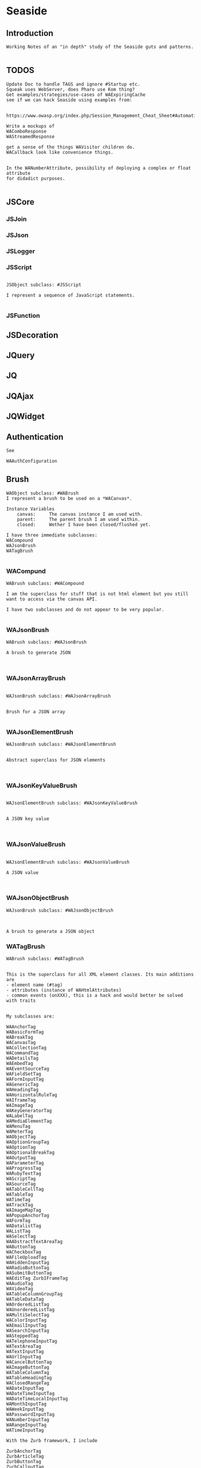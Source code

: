 *  Seaside#+STARTUP: content align#+FILETAGS: :programming:#+TAGS:pharo:squeak:nocomment:important:** Introduction #+BEGIN_EXAMPLEWorking Notes of an "in depth" study of the Seaside guts and patterns.#+END_EXAMPLE** TODOS#+BEGIN_EXAMPLEUpdate Doc to handle TAGS and ignore #Startup etc.Squeak uses WebServer, does Pharo use Kom thing?Get examples/strategies/use-cases of WAExpiringCachesee if we can hack Seaside using examples from: https://www.owasp.org/index.php/Session_Management_Cheat_Sheet#Automatic_Session_ExpirationWrite a mockups of WAComboResponseWAStreamedResponseget a sense of the things WAVisitor children do.WACallback look like convenience things.In the WANumberAttribute, possibility of deploying a complex or float attributefor didadict purposes.#+END_EXAMPLE** JSCore*** JSJoin*** JSJson*** JSLogger*** JSScript#+BEGIN_EXAMPLEJSObject subclass: #JSScriptI represent a sequence of JavaScript statements.#+END_EXAMPLE*** JSFunction** JSDecoration** JQuery** JQ** JQAjax** JQWidget** Authentication#+BEGIN_EXAMPLESee WAAuthConfiguration#+END_EXAMPLE** Brush#+BEGIN_EXAMPLEWAObject subclass: #WABrushI represent a brush to be used on a *WACanvas*.Instance Variables	canvas:		The canvas instance I am used with.	parent:		The parent brush I am used within.	closed:		Wether I have been closed/flushed yet.I have three immediate subclasses:WACompoundWAJsonBrushWATagBrush#+END_EXAMPLE*** WACompund#+BEGIN_EXAMPLEWABrush subclass: #WACompoundI am the superclass for stuff that is not html element but you still want to access via the canvas API.I have two subclasses and do not appear to be very popular.#+END_EXAMPLE*** WAJsonBrush#+BEGIN_EXAMPLEWABrush subclass: #WAJsonBrushA brush to generate JSON#+END_EXAMPLE*** WAJsonArrayBrush#+BEGIN_EXAMPLEWAJsonBrush subclass: #WAJsonArrayBrushBrush for a JSON array#+END_EXAMPLE*** WAJsonElementBrush#+BEGIN_EXAMPLEWAJsonBrush subclass: #WAJsonElementBrushAbstract superclass for JSON elements#+END_EXAMPLE*** WAJsonKeyValueBrush#+BEGIN_EXAMPLEWAJsonElementBrush subclass: #WAJsonKeyValueBrushA JSON key value#+END_EXAMPLE*** WAJsonValueBrush#+BEGIN_EXAMPLEWAJsonElementBrush subclass: #WAJsonValueBrushA JSON value#+END_EXAMPLE*** WAJsonObjectBrush#+BEGIN_EXAMPLEWAJsonBrush subclass: #WAJsonObjectBrushA brush to generate a JSON object#+END_EXAMPLE*** WATagBrush#+BEGIN_EXAMPLEWABrush subclass: #WATagBrushThis is the superclass for all XML element classes. Its main additions are- element name (#tag)- attributes (instance of WAHtmlAttributes)- common events (onXXX), this is a hack and would better be solved with traitsMy subclasses are:WAAnchorTag WABasicFormTag WABreakTag WACanvasTag WACollectionTag WACommandTag WADetailsTag WAEmbedTag WAEventSourceTag WAFieldSetTag WAFormInputTag WAGenericTag WAHeadingTag WAHorizontalRuleTag WAIframeTag WAImageTag WAKeyGeneratorTag WALabelTag WAMediaElementTag WAMenuTag WAMeterTag WAObjectTag WAOptionGroupTag WAOptionTag WAOptionalBreakTag WAOutputTag WAParameterTag WAProgressTag WARubyTextTag WAScriptTag WASourceTag WATableCellTag WATableTag WATimeTag WATrackTag WAImageMapTag WAPopupAnchorTag WAFormTag WADatalistTag WAListTag WASelectTag WAAbstractTextAreaTag WAButtonTag WACheckboxTag WAFileUploadTag WAHiddenInputTag WARadioButtonTag WASubmitButtonTag WAEditTag ZurbIFrameTag WAAudioTag WAVideoTag WATableColumnGroupTag WATableDataTag WAOrderedListTag WAUnorderedListTag WAMultiSelectTag WAColorInputTag WAEmailInputTag WASearchInputTag WASteppedTag WATelephoneInputTag WATextAreaTag WATextInputTag WAUrlInputTag WACancelButtonTag WAImageButtonTag WATableColumnTag WATableHeadingTag WAClosedRangeTag WADateInputTag WADateTimeInputTag WADateTimeLocalInputTag WAMonthInputTag WAWeekInputTag WAPasswordInputTag WANumberInputTag WARangeInputTag WATimeInputTagWith the Zurb framework, I includeZurbAnchorTag ZurbArticleTag ZurbButtonTag ZurbCalloutTag ZurbCellTag ZurbCloseButtonTag ZurbDivTag ZurbFieldSetTag ZurbFlexGridTag ZurbFloatGridTag ZurbFooterTag ZurbGenericButtonTag ZurbListItemTag ZurbMenuTag ZurbNavTag ZurbResetButtonTag ZurbSpanTag ZurbSubmitButtonTag ZurbTableTag ZurbTabsTag #+END_EXAMPLE** Builder#+BEGIN_EXAMPLEThis is a convenience class which provides a result of a rendering operation as a string. It is expected to be used like this:WAHtmlCanvas builder render: [ :html |	html anchor		url: 'htttp://www.seaside.st';		with: 'Seaside Homepage' ]See WABuilderCanvasTest for more examples.#+END_EXAMPLE** Cache*** WACache#+BEGIN_EXAMPLEWAObject subclass: #WACacheWACacheis the abstract base class for session and continuation stores in Seaside. The default implementation is WAHashCache.>>keySize returns 16All other instance methods implement self subclassResponsibility#+END_EXAMPLE*** WABidirectionalCache#+BEGIN_EXAMPLEWACache subclass: #WABidirectionalCacheI support key -> value and value -> key mappings and never forget anything.I also implement serveral methods of Dictionary.#+END_EXAMPLE*** WAPredictableCache#+BEGIN_EXAMPLEWABidirectionalCache subclass: #WAPredictableCacheA WAPredictableCache is a WACache that uses incrementing numbers as cache keys. This way the keys are predictable. This is useful for tests.#+END_EXAMPLE*** WAExpiringCache#+BEGIN_EXAMPLEWACache subclass: #WAExpiringCacheI am the abstract base class for caches that remove entries. Subclasses are intended to use to track sessions.    Instance Variables	maximumSize			<Integer>	maximumRelativeAge		<Integer>	maximumAbsoluteAge	<Integer>	overflowAction			<Symbol>				maximumSize:	Number of sessions supported. When this limit is reached the overflow action is run. 0 for no maximum size. Has to be positive.maximumRelativeAge:	After so many seconds of inactivity a session is considered expired. 0 for no limit. Has to be positive.maximumAbsoluteAge:	After so many seconds after its creation a session is considered expired no matter when it was last accessed. 0 for no limit. Has to be positive.overflowAction:	What to do when the maximum number of sessions is reached. Only matters when the maximum size is bigger than 0.	Possible values:		#removeRelativeOldest remove the entry that hasn't been accessed for the longest time		#removeAbsoluteOldest remove the entry that has been created the longest time ago		#signalError signal WAMaximumNumberOfSessionsExceededError#+END_EXAMPLE*** WABulkReapingCache#+BEGIN_EXAMPLEWAExpiringCache subclass: #WABulkReapingCacheI am a cache that reaps all elements at once instead of incrementally.I am intended to be used in GemStone/S instead of WAHashCache. A background process should send #reap to me.    Instance Variables	dictionary:		<Dictionary>#+END_EXAMPLE*** WABulkReapingCacheEntry#+BEGIN_EXAMPLEWAObject subclass: #WABulkReapingCacheEntryI am a value in a WABulkReapingCache. It's important that my values are not concurrently updated in order to avoid commit conflicts on GemStone/S.accessTime:		only set by reapercreationTime:	immutable, set only oncevalue:			immutable, set only oncelastCount:		only set by reapercount:			updated concurrently but this is not an issue since we use a WAReducedConflictCounter    Instance Variables	count:			<WAReducedConflictCounter>	lastCount:		<Integer>	creationTime:	<Integer>	accessTime:		<Integer>	value:			<Object>#+END_EXAMPLE*** WAReducedConflictCounter#+BEGIN_EXAMPLEWAObject subclass: #WAReducedConflictCounterI am a fake implementation of RcCounter, which is a Gemstone Smalltalk class that provides a counter object with reduced transaction conflicts.#+END_EXAMPLE*** WAHashCache#+BEGIN_EXAMPLEWAExpiringCache subclass: #WAHashCacheWAHashCache is a hash table based implementation of WACache.The characteristics of WAHashCache are:- supports both absolute and relative timeouts at the same time https://www.owasp.org/index.php/Session_Management_Cheat_Sheet#Automatic_Session_Expiration- supports a maximum size with definable overflow action (expire oldest, expire least recently used, signal exception)- access by key is fast (O(1) average case O(n) worst case)- reaping expired sessions is proportional (O(n)) to the number of expired session and independent of the total number of sessions (O(1))- creating a new session independent of the total number of sessions- does not guard against hash collision attacks, you should not use user generated keysInstance Variables:	keyTable 				<Array<WACacheKeyEntry>>	size					<Integer>	byAccessStart			<WACacheListEntry>	byAccessEnd			<WACacheListEntry>	byCreationStart		<WACacheListEntry>	byCreationEnd			<WACacheListEntry>keyTable:	Open hash table of  WACacheKeyEntrybyAccessStart	Head of the linked list sorted by access timebyAccessEnd		Tail of the linked list sorted by access timebyCreationStart	Head of the linked list sorted by creation timebyCreationEnd	Tail of the linked list sorted by creation timeThe implementation is a combination of:- an open hash table, used for look ups by key - a linked list of cache entries sorted by creation time, used for reaping by absolute age- a linked list of cache entries sorted by access time, used for reaping by relative ageFor every cache entry there is a node in the hash table and a node in both of the linked lists. It is possible to navigate from every node for a key to every other node of the same key. This is required for removing and updating entries.#+END_EXAMPLE*** WACacheKeyEntry#+BEGIN_EXAMPLEWAObject subclass: #WACacheKeyEntryI am an entry in the table of WAHashCache.Besides keys and values I keep track of linked list entries so they can be removed without scanning the list. Internal Representation and Key Implementation Points.    Instance Variables	byAccessListEntry:		<WACacheListEntry>	byCreationListEntry:		<WACacheListEntry>	key:		<Object>	keyHash:		<Integer>	next:		<WACacheKeyEntry>	value:		<Object>#+END_EXAMPLE*** WACacheListEntry#+BEGIN_EXAMPLEWAObject subclass: #WACacheListEntryI am a node in a sorted linked list in WAHashCache.    Instance Variables	cacheEntry:		<WACacheKeyEntry>	next:		<WACacheListEntry>	previous:		<WACacheListEntry>	time:		<Integer>time:	timestamp in seconds, could be the creation time or access time depending on with of the two linked lists it is#+END_EXAMPLE*** WAHashTableSizes#+BEGIN_EXAMPLEWAObject subclass: #WAHashTableSizesWAHashTableSizes is a helper class, used by hashedCollections to determine sizes for hash tables.Public protocol is all class-side:#goodSizeAtLeast: anInteger   answers a "good" integer greater than or equal to the given integer.An integer is not "good" as a hash table size if it is any of:- Not prime- Divides 256**k +- a, for small k and a- Close to a power of two- Close to dividing the hashMultiply constantSee Andres Valloud's hashing book, and Knuth TAOCP vol. 3.This class caches a table of selected good primes within the positive SmallInteger range. When this table must be rebuilt, it uses an instance to compute the table. Primes are selected to keep the table fairly small, with approximately five entries per power of two.The cached table is ordered, and is searched with a binary search to find the closest good size >= the requested size.Original implementation by Martin McClure#+END_EXAMPLE*** WACacheConfiguration#+BEGIN_EXAMPLEWASystemConfiguration subclass: #WACacheConfigurationI am the configuration of WAHashCache.This entgry is duplicated in Configuration System#+END_EXAMPLE*** WAMutualExclusionCache#+BEGIN_EXAMPLEWACache subclass: #WAMutualExclusionCacheWAMutualExclusionCacheNG is a wrapper around a WACacheNG that wraps all messages in a mutex.Instance Variables:	mutex	<WAMutex>	cache	<WACache>#+END_EXAMPLE*** WAUnidirectionalCache#+BEGIN_EXAMPLEWACache subclass: #WAUnidirectionalCacheI support only key -> value mappings and never forget anything.#+END_EXAMPLE** Callback#+BEGIN_EXAMPLETODO what uses these? Where are they documented?#+END_EXAMPLE*** WACallback#+BEGIN_EXAMPLEWAObject subclass: #WACallbackA WACallback is xxxxxxxxx.Instance Variables	key:		<Object>key	- xxxxx#+END_EXAMPLE*** WAActionCallback#+BEGIN_EXAMPLEWACallback subclass: #WAActionCallbackA WAActionCallback is xxxxxxxxx.Instance Variables	block:		<Object>block	- xxxxx#+END_EXAMPLE*** WACancelActionCallback#+BEGIN_EXAMPLEWAActionCallback subclass: #WACancelActionCallbackA WACancelActionCallback is xxxxxxxxx.Instance Variables#+END_EXAMPLE*** WADefaultActionCallback#+BEGIN_EXAMPLEWAActionCallback subclass: #WADefaultActionCallbackA WADefaultActionCallback is xxxxxxxxx.Instance Variables#+END_EXAMPLE*** WAImageCallback#+BEGIN_EXAMPLEWAActionCallback subclass: #WAImageCallbackA WAImageCallback is xxxxxxxxx.Instance Variables#+END_EXAMPLE*** WADispatchCallback#+BEGIN_EXAMPLEWACallback subclass: #WADispatchCallbackA WADispatchCallback is xxxxxxxxx.Instance Variables	callbacks:		<Object>callbacks	- xxxxx#+END_EXAMPLE*** WAValueCallback#+BEGIN_EXAMPLEWACallback subclass: #WAValueCallbackA WAValueCallback is xxxxxxxxx.Instance Variables	block:		<Object>block	- xxxxx#+END_EXAMPLE*** WAAllValuesCallback#+BEGIN_EXAMPLEWAValueCallback subclass: #WAAllValuesCallbackWAAllValuesCallback is a special WAValueCallback that whos value is a sequenceable collection of values.#+END_EXAMPLE*** WAAllEmailsCallback#+BEGIN_EXAMPLEWAAllValuesCallback subclass: #WAAllEmailsCallbackA WAAllEmailsCallback is xxxxxxxxx.Instance Variables#+END_EXAMPLE*** WAAllUrlsCallback#+BEGIN_EXAMPLEWAAllValuesCallback subclass: #WAAllUrlsCallbackA WAAllUrlsCallback is xxxxxxxxx.Instance Variables#+END_EXAMPLE*** WAEmailCallback#+BEGIN_EXAMPLEWAValueCallback subclass: #WAEmailCallbackA WAEmailCallback is a callback for email input fields.#+END_EXAMPLE*** WAMapCallback#+BEGIN_EXAMPLEWAValueCallback subclass: #WAMapCallbackA WAMapCallback is xxxxxxxxx.Instance Variables#+END_EXAMPLE*** WAUploadCallback#+BEGIN_EXAMPLEWAValueCallback subclass: #WAUploadCallbackA WAAllUploadsCallback is xxxxxxxxx.Instance Variables#+END_EXAMPLE*** WAAllUploadsCallback#+BEGIN_EXAMPLEWAUploadCallback subclass: #WAAllUploadsCallbackA WAAllUploadsCallback is xxxxxxxxx.Instance Variables#+END_EXAMPLE*** WAUrlCallback#+BEGIN_EXAMPLEWAValueCallback subclass: #WAUrlCallbackA WAEmailCallback is a callback for url input fields. #+END_EXAMPLE*** WAValuesCallback#+BEGIN_EXAMPLEWAValueCallback subclass: #WAValuesCallbackA WAValuesCallback is xxxxxxxxx.Instance Variables	values:		<Object>values	- xxxxx#+END_EXAMPLE*** WAMultipleValuesCallback#+BEGIN_EXAMPLEWAValuesCallback subclass: #WAMultipleValuesCallbackA WAMultipleValuesCallback is xxxxxxxxx.Instance Variables#+END_EXAMPLE*** WACallbackRegistry#+BEGIN_EXAMPLEWAObject subclass: #WACallbackRegistryA WACallbackRegistry is xxxxxxxxx.Instance Variables	callbacks:		<Object>	nextKey:		<Object>callbacks	- xxxxxnextKey	- xxxxx#+END_EXAMPLE** Codec*** GRCodec#+BEGIN_EXAMPLEA codec defines how Seaside communicates without the outside world and how outside data is converted into the image (decoding) and back outside the image (encoding). The codec is essentially a stream factory that provides wrappers around standard streams. All streams do support binary mode for non-converted transfer.#+END_EXAMPLE*** GRNullCodec#+BEGIN_EXAMPLEGRObject subclass: #GRCodecThe null codec always returns the original streams. It assumes that the outside world uses the same encoding as the inside world. This is highly efficient as no transformation is applied to the data, but has its drawbacks.#+END_EXAMPLE*** GRPharoLating1Codec#+BEGIN_EXAMPLEGRNullCodec subclass: #GRPharoLatin1CodecA GRPharoLatin1Codec is a WACodec optimized for ISO-8859-1 (direct byte to character mapping).#+END_EXAMPLE*** GRPharoGenericCodec#+BEGIN_EXAMPLEGRCodec subclass: #GRPharoGenericCodec:nocomment:#+END_EXAMPLE*** GRPharoUtf8Codec#+BEGIN_EXAMPLEGRCodec subclass: #GRPharoUtf8CodecA WAUtf8Codec is a WACodec optimized for UTF-8.#+END_EXAMPLE** Configuration#+BEGIN_EXAMPLESystem and User configurations classes are grouped below .Those not belonging tothose classifications are here.#+END_EXAMPLE*** WAConfiguration#+BEGIN_EXAMPLEWAObject subclass: #WAConfigurationA configuration for a Seaside application contains attributes which can be used by Seaside and the application. WAConfiguration hierarchy uses the composite pattern.Subclasses of WASystemConfiguration define and configure related groups of attributes. See WASystemConfiguration class comment for information on defining your own attributes.WAUserConfiguration is a composite of configurations. The set of configurations contained in WAUserConfiguration is called the ancestors. Attribute values in a configuration override the attribute values in the ancestors. WAUserConfiguration also holds the non-default values of attributes.Seaside applications start with a WAUserConfiguration (see WAApplication>>configuration) a single parent: WARenderLoopConfiguration. The full ancestry also includes WASessionConfiguration WAGlobalConfiguration. Other configurations can be added to an application on the Seaside configuration page for the application or in your application. Values for the attributes can be given in either location. See Seaside documentation (http://www.seaside.st/documentation) on configuration and preferences (http://www.seaside.st/documentation/Configuration%20and%20Preferences) for more information.Example of setting attributes and adding configurations in codeASubclassOfWAComponent class>>initialize	"self initialize"	| application |	application := self registerAsApplication: 'GlorpExample'.	"set a standard attribute"	application preferenceAt: #sessionClass put: Glorp.WAGlorpSession. 	"add a configuration"	application configuration addParent: GlorpConfiguration new.	application preferenceAt: #databaseLogin put: 'foo'. "set attribute defined in GlorpConfiguration"Subclasses must implement the following messages:	name		return the name of the configuration	localValueAt:ifAbsent:		return the value of the attribute given as first argument#+END_EXAMPLE*** WAUserConfiguration#+BEGIN_EXAMPLEWAConfiguration subclass: #WAUserConfigurationWAUserConfiguration is a composite of configurations.  This composite of configurations is stored in the field "parents". WAUserConfiguration provides methods to dynamically provide non-default values for attributes. WAUserConfiguration inherits attributes and values defined in its ancestors. If WAUserConfiguration does not have a value for an attribute it will search its ancestors for a value, stopping when it finds a value.An instance of WAUserConfiguration is the first configuration added to a Seaside application (WAApplication). All other configurations added to the application are added as ancestors of this instance. When a value for an attribute is set either by the standard Seaside component configuration page or in code the value is added to the "values" dictionary in WAUserConfiguration.Instance Variables:	parents	<Collection of: WAConfiguration>	 hierarchy of configurations defining all attributes for this instance of WAUserConfiguration	values	<Dictionary>	the dictionary key is an attribute key, dictionary value is value of that attribute #+END_EXAMPLE*** WASharedConfiguration#+BEGIN_EXAMPLEWAUserConfiguration subclass: #WASharedConfigurationno comment#+END_EXAMPLE*** WAAttributeSearchContext#+BEGIN_EXAMPLEWAObject subclass: #WAAttributeSearchContextThis class makes attribute searching more efficient by traversing the ancestry once and caching which Configurations hold the attribute. It is then passed through search functions which cache values for the attribute.#+END_EXAMPLE*** WAAttributeVisitor#+BEGIN_EXAMPLEWAVisitor subclass: #WAAttributeVisitorA visitor of attributesThis entry duplicated in the Visitor section below#+END_EXAMPLE*** WAConfigurationDescription#+BEGIN_EXAMPLEWAObject subclass: #WAConfigurationDescriptionI hold a collection of attributes and present methods to construct new methods, providing an interface a bit like WACanvas and #renderContentOn: to WASystemConfiguration>>addAttributes:.I can use any kind of collection class and handle setting the #configuration: parameter of the attribute appropriately on addition. If my collection is a Dictionary, I will store the attributes by their keys.#+END_EXAMPLE*** WAConfigurationElement#+BEGIN_EXAMPLEWAObject subclass: #WAConfigurationElementA WAConfigurationElement is xxxxxxxxx.Instance Variables	key:		<Object>key	- xxxxx#+END_EXAMPLE*** WAAttribute#+BEGIN_EXAMPLEWAConfigurationElement subclass: #WAAttributeA WAAttribute represents a value of a specified type in a Seaside configuration. Some attributes are needed by Seaside for application parameters like deployment Mode and session timeout. Optional attributes like a database login may be used internally by the application.Each subclass of WAAttribute handles one type (Number, Boolean, etc) of attribute. The "group" of the attribute is used to place all attributes in the same group together on the Seaside configuration page. The "key" of the attribute identifies the attribute. Attribute keys must be globally unique so use namespacing where required to ensure uniqueness. See WAConfiguration for example of accessing a configuration attribute. Subclasses may implement their own configuration options depending on their needs.Subclasses must implement the following messages:	valueFromString: aString		convert "aString" into type represented by the class, return result of the conversion		accept: aVisitor with: anObject		Typical implementation is:			aVisitor visitXXXAttribute: self with: anObject		where XXX is the type of this attribute. The method visitXXXAttribute:with: must be implemented in all visitors, in particular WAUserConfigurationEditorVisitor which creates the configuration page for Seaside applications.Instance Variables:	configuration	<WAConfiguration>	The configuration object that defined the attribute	group			<Symbol>				name of the group the attribute belongs to	key				<Symbol>				key or name of the attribute, used to look up the attribute	comment		<String> 				a full length description of the attribute for displaying in the configuration interface	label			<String>				a short field label used in the user interface. If not specified, a label is constructed from the key.	default			<Object>				The default value for the attribute.#+END_EXAMPLE*** WABooleanAttribute#+BEGIN_EXAMPLEWAAttribute subclass: #WABooleanAttributeWABooleanAttribute  represents a boolean attribute. It converts between text entered on the configuration page and boolean values.#+END_EXAMPLE*** WAListAttribute#+BEGIN_EXAMPLEWAAttribute subclass: #WAListAttributeWAListAttribute is an attribute that is restricted to a list of values. Instance Variables:	options	<Block>	A block returning a list of possible values for the attribute#+END_EXAMPLE*** WAClassBindingAttribute#+BEGIN_EXAMPLEWAListAttribute subclass: #WAClassBindingAttributeA WAClassBindingAttribute is xxxxxxxxx.Instance Variables#+END_EXAMPLE*** WAClassBindingCollectionAttribute#+BEGIN_EXAMPLEWAListAttribute subclass: #WAClassBindingCollectionAttributeA WAClassBindingCollectionAttribute is xxxxxxxxx.Instance Variables#+END_EXAMPLE*** WAClassListAttribute#+BEGIN_EXAMPLEWAListAttribute subclass: #WAClassListAttributeWAClassListAttribute is an attribute that is restricted to a list of classes. The value will be an instance of the given class created with #new. #+END_EXAMPLE*** WACollectionAttribute#+BEGIN_EXAMPLEWAListAttribute subclass: #WACollectionAttributeA WACollectionAttribute is xxxxxxxxx.Instance Variables#+END_EXAMPLE*** WANumberAttribute#+BEGIN_EXAMPLEWAAttribute subclass: #WANumberAttributeWANumberAttribute represents a number attribute. It converts between text entered on the configuration page and numbers.#+END_EXAMPLE*** WAIntegerAttribute#+BEGIN_EXAMPLEWANumberAttribute subclass: #WAIntegerAttributeA WAIntegerAttribute is xxxxxxxxx.Instance Variables#+END_EXAMPLE*** WAPasswordAttribute#+BEGIN_EXAMPLEWAAttribute subclass: #WAPasswordAttributeWAPasswordAttribute represents a password attribute. When set from a string, it records a hashed value. On the Seaside configuration page it does not display its current value.#+END_EXAMPLE*** WAStringAttribute#+BEGIN_EXAMPLEWAAttribute subclass: #WAStringAttributeWAStringAttribute represents a string attribute. It does the trivial conversion between text entered on the Seaside configuration page and a string.#+END_EXAMPLE*** WAUrlAttribute#+BEGIN_EXAMPLEWAAttribute subclass: #WAUrlAttributeWAUrlAttribute represents a URL attribute. It converts between text entered on the configuration page and WAUrl instances.#+END_EXAMPLE*** WAAttributeExpression#+BEGIN_EXAMPLEWAConfigurationElement subclass: #WAAttributeExpressionA WAAttributeExpression is xxxxxxxxx.Instance Variables#+END_EXAMPLE*** WAAddRemoveExpression#+BEGIN_EXAMPLEWAAttributeExpression subclass: #WAAddRemoveExpressionA WAAddRemoveExpression is xxxxxxxxx.Instance Variables	additions:		<Object>	removals:		<Object>additions	- xxxxxremovals	- xxxxx#+END_EXAMPLE*** WAValueExpression#+BEGIN_EXAMPLEWAAttributeExpression subclass: #WAValueExpressionA WAValueExpression is xxxxxxxxx.Instance Variables	value:		<Object>value	- xxxxx#+END_EXAMPLE** Configuration System*** WASystemConfiguratino#+BEGIN_EXAMPLEWAConfiguration subclass: #WASystemConfigurationYou should subclass WASystemConfiguration to define new attributes. The method #describeOn: is passed an instance of WAConfigurationDescription which can be used to create new attributes. The attributes can be configured to specify their default value, label, and so on. See the methods on WAAttribute and its subclasses to see what options are available.If a configuration needs to override the value of another WASystemConfiguration or depends on its attributes, implement the method "parents", returning a collection of configuration objects.WASystemConfiguration subclasses are "read-only" in that their attributes, parents, and default values are all specified in code. Users and applications that want to configure values for attributes should create a WAUserConfiguration and specify the WASystemConfiguration in its ancestry.WASystemConfiguration classes are singleton. You should use #instance on the class side to get the current instance. You cannot call #copy on a WASystemConfiguration.Subclasses should implement the following messages:	describeOn:		They may also want to implement:	parents#+END_EXAMPLE*** WAApplicationConfiguration#+BEGIN_EXAMPLEWASystemConfiguration subclass: #WAApplicationConfigurationWAApplicationConfiguration defines attributes required by WAApplication. All applications should include this configuration (this is done by default for new applications).See #addAttributes: for details on provided attributes.#+END_EXAMPLE*** WAAuthConfiguration#+BEGIN_EXAMPLEWASystemConfiguration subclass: #WAAuthConfigurationWAAuthConfiguration defines attributes to store a username and password for an application. It is used by WAApplication to provide a basic single-account authentication mechanism for applications like the Seaside Configuration application. It changes to mainClass for the session to WAAuthMain, which adds a Decoration to check for authentication before displaying the root component.You can implement your own authentication mechanism without using this configuration by subclassing WAApplication and implementing #verifyPassword:forUser: to lookup account details from a database or similar. You can then manually set WAAuthMain as your main class.#+END_EXAMPLE*** WACacheConfiguration#+BEGIN_EXAMPLEWASystemConfiguration subclass: #WACacheConfigurationI am the configuration of WAHashCache.This entry is duplicated in Cache area.#+END_EXAMPLE*** WAConfigurationMock#+BEGIN_EXAMPLEWASystemConfiguration subclass: #WAConfigurationMockA WAConfigurationMock is xxxxxxxxx.Instance Variables	describeBlock:		<Object>	parentsBlock:		<Object>describeBlock	- xxxxxparentsBlock	- xxxxx#+END_EXAMPLE*** WADevelopmentConfiguration#+BEGIN_EXAMPLEWASystemConfiguration subclass: #WADevelopmentConfigurationA WADevelopmentConfiguration is xxxxxxxxx.#+END_EXAMPLE*** WAEmailConfiguration#+BEGIN_EXAMPLEWASystemConfiguration subclass: #WAEmailConfigurationA configuration for email#+END_EXAMPLE*** WAExceptionFilterConfiguration#+BEGIN_EXAMPLEWASystemConfiguration subclass: #WAExceptionFilterConfigurationA WAExceptionFilterConfiguration is xxxxxxxxx.#+END_EXAMPLE*** WAFileHandlerConfiguration#+BEGIN_EXAMPLEWASystemConfiguration subclass: #WAFileHandlerConfigurationA WAFileHandlerConfiguration is xxxxxxxxx.Instance Variables#+END_EXAMPLE*** WARegistryConfiguration#+BEGIN_EXAMPLEWASystemConfiguration subclass: #WARegistryConfigurationA WARegistryConfiguration is xxxxxxxxx.#+END_EXAMPLE*** WARenderLoopConfiguration#+BEGIN_EXAMPLEWASystemConfiguration subclass: #WARenderLoopConfigurationWARenderLoopConfiguration defines attributes required by the Render Loop classes (see the Seaside-Core-RenderLoop category). Any application using these classes should include this configuration (this is done by default for new applications).See #addAttributes: for details on provided attributes.#+END_EXAMPLE*** WARequestHandlingConfiguration#+BEGIN_EXAMPLEWASystemConfiguration subclass: #WARequestHandlingConfigurationThis configuration class holds attributes needed by classes in the Request Handling layer.#+END_EXAMPLE*** WARestfulConfiguration#+BEGIN_EXAMPLEWASystemConfiguration subclass: #WARestfulConfigurationA WARestfulConfiguration is xxxxxxxxx.#+END_EXAMPLE** Configuration User#+BEGIN_EXAMPLEWAConfiguration has two main trees: System and User.User is presented here#+END_EXAMPLE** Context*** WAContextTest*** WARequestContext#+BEGIN_EXAMPLE  WARequestContext request: (WARequest new) response:  (WABufferedResponse new)  codec: ( GRNullCodec new)  WARequestContext encapsulates all the knowledge that should be available while processing a single request.   It does not matter if this is a request to a static file,   an AJAX request,   a long Comet request   or a normal Seaside requestion.  The request context is valid only during the request that caused it.   It should not be stored.   Neither within instance variables, nor within the execution stack so that it might be captured by a continuation.   In both cases this might lead to memory leaks.#+END_EXAMPLE** Cookie*** WACookie#+BEGIN_EXAMPLEI represent a cookie, a piece of information that is stored on the client and read and writable by the server. I am basically a key/value pair of strings.You can never trust information in a cookie, the client is free to edit it.I model only a part of the full cookie specification.Browser support:http://www.mnot.net/blog/2006/10/27/cookie_funNetscape spechttp://cgi.netscape.com/newsref/std/cookie_spec.htmlCookie spechttp://tools.ietf.org/html/rfc2109Cookie 2 spechttps://tools.ietf.org/html/rfc6265HttpOnlyhttp://msdn2.microsoft.com/en-us/library/ms533046.aspxhttps://bugzilla.mozilla.org/show_bug.cgi?id=178993Compared to WARequestCookie I represent the information that is sent to the user agent.#+END_EXAMPLE*** WARequestCookie#+BEGIN_EXAMPLEA WARequestCookie is the cookie the user agent sent to the server.Instance Variables	domain:			<String>	key:			<String>	path:			<String>	pathEncoded:	<String>	ports:			<Collection<Integer>>	value:			<String>	version:			<Integer>domain	- xxxxxkey	- xxxxxpath	- According to https://tools.ietf.org/html/rfc6265#section-5.1.4 user-agents must use an algorithm equivalent to the following one:  1.  Let uri-path be the path portion of the request-uri if such a       portion exists (and empty otherwise).  For example, if the       request-uri contains just a path (and optional query string),       then the uri-path is that path (without the %x3F ("?") character       or query string), and if the request-uri contains a full       absoluteURI, the uri-path is the path component of that URI.   2.  If the uri-path is empty or if the first character of the uri-       path is not a %x2F ("/") character, output %x2F ("/") and skip       the remaining steps.   3.  If the uri-path contains no more than one %x2F ("/") character,       output %x2F ("/") and skip the remaining step.   4.  Output the characters of the uri-path from the first character up       to, but not including, the right-most %x2F ("/").ports	- xxxxxvalue	- xxxxxversion	- the version of the cookie specification supported, currently only 1 is known#+END_EXAMPLE** DocumentA Seaside Document is basically a wrapper on a Stream and a Codec.*** WADocument#+BEGIN_EXAMPLEWAObject subclass: #WADocumentA WADocument combines an output stream and an instance of root. The root is responsible to render header and footer if necessary.#+END_EXAMPLE*** WAJsonDocument#+BEGIN_EXAMPLEWADocument subclass: #WAJsonDocumentI add the possibility to generate JSON.#+END_EXAMPLE*** WAXmlDocument#+BEGIN_EXAMPLEWADocument subclass: #WAXmlDocumentA WAXmlDocument is adds the possibility to generate XML tags and knows encoders for XML text and URLs.#+END_EXAMPLE*** WAHtmlDocument#+BEGIN_EXAMPLEWAXmlDocument subclass: #WAHtmlDocumentA WAHtmlDocument controls how a string is created from a series of brushes.#+END_EXAMPLE*** WAPrettyPrintedDocument#+BEGIN_EXAMPLEWAHtmlDocument subclass: #WAPrettyPrintedDocumentThis Document can be used in place of a WAHtmlDocument and will display a pretty version of the HTML source that would have been generated by the WAHtmlDocument.The technique here is that: - anything we are asked to output raw (i.e. #nextPut: and #nextPutAll:) we encode with entities - anything we are asked to entity encode (i.e. via #xmlEncoder) we double-encode, by wrapping the two WAXmlEncoders around each other - anything we want to output ourselves (i.e. prettiness) we do using a WAHtmlCanvas that we create ourselves#+END_EXAMPLE*** WAUnescapedDocument#+BEGIN_EXAMPLEWAXmlDocument subclass: #WAUnescapedDocumentA WAUnescapedDocument does not do any escaping.#+END_EXAMPLE** Error *** WAError#+BEGIN_EXAMPLEGRError subclass: #WAErrorCommon superclass for Seaside errorsMy subclasses are:WAAuthConfigurationError WAConfigurationError WAIllegalStateException WAInvalidHeaderValueError WAInvalidUrlSyntaxError WAMaximumNumberOfSessionsExceededError WARequestContextNotFound WAUnhandledNotificationError WAUnregisteredHandlerError WAArgumentNotFoundError WAJsonSyntaxError WAChildComponentShouldNotBeSelfError WATaskNotDelegated WAMissingResponseError WAAttributeNotFound#+END_EXAMPLE** GRObject#+BEGIN_EXAMPLEObject subclass: #GRObjectA common superclass that ensures consistent initialization behaviour on all platforms and provides #error: methods that signal an instance of WAPlatformError.Packages that are using Seaside-Platform should normally subclass GRObject instead of Object.immediate subclasses are:GRCodec GRDelayedSend GRDelayedSendMessage GRDelegatingStream GRInflector GRPackage GRPlatform GRPrinter GRSmallDictionary GRSmallDictionary2 GRSmallOrderedSet GRVersion GRPharoRandomProvider GRObjectStubWAAbstractContinuation WAObject WAContinuation WAPartialContinuation #+END_EXAMPLEz** Http#+BEGIN_EXAMPLEThis section contains HTTP specific classes.Some ,like Cookie, Request and Response, havebeen pulled out into their own sections to aid concptualizingSeaside parts as a whole.#+END_EXAMPLE*** WAEmailAddres#+BEGIN_EXAMPLE#+END_EXAMPLE*** WAFile#+BEGIN_EXAMPLEWAObject subclass: #WAFileI represent a file that was uploaded by the user via #fileInput.Instance Variables	contents:		<ByteArray>	contentType:	<WAMimeType>	fileName:		<String>contents	- the contents of the file, binarycontentType	- the content type of the file	fileName	- The name of the file the user agent uploaded. This is locale name on the machine of the client. The instance variable might include the full path on the file system, the accessor will never return the path.#+END_EXAMPLE*** WAHeaderFields#+BEGIN_EXAMPLEGROrderedMultiMap subclass: #WAHeaderFieldsI am the headers dictionary of an HTTP request or response.GROrderedMultiMap is...I am an implementation of an ordered multi-map. I allow multiple values to be associated with the same key and maintain the order of addition. #at: and its derivatives all operate on the first matching key, while #allAt: returns the complete list of values for a key in the order they were added.#+END_EXAMPLE*** WAHttpVersion#+BEGIN_EXAMPLEWAObject subclass: #WAHttpVersionA WAHttpVersion is xxxxxxxxx.Instance Variables	major:		<Object>	minor:		<Object>major	- xxxxxminor	- xxxxx#+END_EXAMPLE*** WALocale#+BEGIN_EXAMPLEWAObject subclass: #WALocaleA WALocale defines a users langauge and country.Instance Variables	country:		<String>	language:		<String>country	- either an ISO 2 or ISO 3 country codelanguage	- either an ISO 2 or ISO 3 language code#+END_EXAMPLE*** WAMergedRequestFields#+BEGIN_EXAMPLEWAObject subclass: #WAMergedRequestFieldsProvides a read-only view onto multiple dictionaries. Note that this can lead to to duplicated keys that can only retrieved by iterating over all the associations.#+END_EXAMPLE*** WAMimeDocument#+BEGIN_EXAMPLEWAObject subclass: #WAMimeDocumentME: notice this is not  a subclass of WADocument.WAMimeDocument is the abstract base class for mime documents. It is intended as a very basic, mime documents. Implementations are free to use more advance, native implementations as long as they conform to the protocol.Instance Variables	contentType:		<WAMimeType>mimeType	- the mime type of this document#+END_EXAMPLE*** WAMimeType#+BEGIN_EXAMPLEWAObject subclass: #WAMimeTypeA WAMimeType abstracts a Internet media type, it is a two-part identifier for file formats on the Internet.Instance Variables	main:			<String>	parameters:	<GRSmallDictionary>	sub:			<String>main	- the main typeparameters	- a lazily initialized dictionary of optional parameterssub	- the subtype#+END_EXAMPLE*** WAQualifiedValue#+BEGIN_EXAMPLEWAObject subclass: #WAQualifiedValueA WAQualifiedValue is an Object with an assigned quality value.Instance Variables	quality:		<Float>	value:		<Object>quality	- between 0.0 and 1.0 or Float infinity if no value is givenvalue	- the qualified object#+END_EXAMPLE*** WAAccept#+BEGIN_EXAMPLEWAQualifiedValue subclass: #WAAcceptA WAAccept is a WAQualifiedValue with a value that is an instance of WAMimeType. It represents how much a user agent prefers a certain mime type.#+END_EXAMPLE*** WAAcceptCharset#+BEGIN_EXAMPLEWAQualifiedValue subclass: #WAAcceptCharsetA WAAcceptCharset is a WAQualifiedValue with a value that is an instance of String. It represents how much a user agent prefers a certain character set for the response.#+END_EXAMPLE*** WAAcceptEncoding#+BEGIN_EXAMPLEWAQualifiedValue subclass: #WAAcceptEncodingA WAAcceptCharset is a WAQualifiedValue with a value that is an instance of String. It represents how much a user agent prefers a certain encoding for the response.#+END_EXAMPLE*** WAAcceptLanguage#+BEGIN_EXAMPLEWAQualifiedValue subclass: #WAAcceptLanguageA WAAcceptLanguage is a WAQualifiedValue with a value that is an instance of WALocale. It represents how much a user agent prefers a certain locale.#+END_EXAMPLE** Key Generator*** WAKeyGenerator                       #+BEGIN_EXAMPLEWAObject subclass: #WAKeyGenerator:nocomment:#+END_EXAMPLE*** WAPrecomputedKeyGenerator              #+BEGIN_EXAMPLEWAKeyGenerator subclass: #WAPrecomputedKeyGenerator:nocomment:#+END_EXAMPLE** Layer#+BEGIN_EXAMPLEWhat are the Layers?This comment in WARequestHandlingConfiguration,"This configuration class holds attributes needed by classes in the Request Handling layer."tells me the application is divided into layers#+END_EXAMPLE** Mutex*** WAMutex#+BEGIN_EXAMPLEWAObject subclass: #WAMutexWAMutex provides mutual exclusion properties.Only one process at a time can execute code within its #critical: method. Other processes attempting to call #critical: will block until the first process leaves the critical section. The process that owns the mutex (the one currently in the critical section), however, may call #critical: repeatedly without fear of blocking.The process currently inside the critical section can be terminated by calling #terminateOwner. This will result in the process being unwound and the critical section being freed.#+END_EXAMPLE** WAObject#+BEGIN_EXAMPLEGRObject subclass: #WAObjectA WAObject is the base class for all portable Seaside classes. It provides convenience methods for accessing the current request context, session and application.Its default error class is WAErrorapplication	"Answer the current seaside application, instance of WAApplication or a subclass."		^ self requestContext applicationrequestContext	"Answer the current WARequestContext instance."	^ WACurrentRequestContext value                  "WACurrentRequestContext is a dynamic variable."session	"Answer the current seaside session, instance of WASession or a subclass."		^ self requestContext session#+END_EXAMPLE** Painter #+BEGIN_EXAMPLEPainters are Visitors#+END_EXAMPLE*** WAPainterVisitor#+BEGIN_EXAMPLEWAVisitor subclass: #WAPainterVisitorAn implementation of the Visitor pattern for Painter subclasses.#+END_EXAMPLE*** WAHaloVisitor                             #+BEGIN_EXAMPLEWAPainterVisitor subclass: #WAHaloVisitor#+END_EXAMPLE*** WAInitialRequestVisitor                             #+BEGIN_EXAMPLEWAPainterVisitor subclass: #WAInitialRequestVisitor#+END_EXAMPLE*** WAPluggablePresenterVisitor                         #+BEGIN_EXAMPLEWAPainterVisitor subclass: #WAPluggablePresenterVisitorNO CLASS COMMENT#+END_EXAMPLE*** WAPresenterGuide#+BEGIN_EXAMPLEWAPainterVisitor subclass: #WAPresenterGuideWAPresenterGuides takes another WAPainterVisitor as a client. When asked to visit a Component, they will first visit its Decorations. Along the way, they will ask their client to visit each Painter they come across.This allows us to separate the behaviour of the various Presenter-tree traversal methods from the behaviour to perform on each Presenter we visit.#+END_EXAMPLE*** WARenderingGuide#+BEGIN_EXAMPLEWAPresenterGuide subclass: #WARenderingGuideCurrently an empty class but still present for clarity and to allow customization of Rendering behaviour.#+END_EXAMPLE*** WAVisiblePresenterGuide#+BEGIN_EXAMPLEWAPresenterGuide subclass: #WAVisiblePresenterGuideVisit the tree of all Presenters and their registered #children. Do not visit a Decoration's #next Decoration if the Decoration indicates that it is not visible.#+END_EXAMPLE*** WAAllPresenterGuide#+BEGIN_EXAMPLEWAVisiblePresenterGuide subclass: #WAAllPresenterGuideVisit the tree of all Presenters and their registered #children.#+END_EXAMPLE*** WARenderVisitor  #+BEGIN_EXAMPLEWAPainterVisitor subclass: #WARenderVisitorA visitor that renders Painters. It creates an instance of the #rendererClass specified by each Painter it visits and passes it to the Painter with #renderContentOn:.#+END_EXAMPLE*** WATaskVisitor                #+BEGIN_EXAMPLEWAPainterVisitor subclass: #WATaskVisitor#+END_EXAMPLE*** WAUpdateRootVisitor#+BEGIN_EXAMPLEWAPainterVisitor subclass: #WAUpdateRootVisitorA visitor which asks Painters to update a WARoot subclass using #updateRoot:.This is used to update the root of the Document stored on a WARenderContext.#+END_EXAMPLE*** WAUpdateStatesVisitor  #+BEGIN_EXAMPLEWAPainterVisitor subclass: #WAUpdateStatesVisitorA visitor which asks Painters to update a WARoot subclass using #updateRoot:.This is used to update the root of the Document stored on a WARenderContext.#+END_EXAMPLE*** WAUpdateUrlVisitor#+BEGIN_EXAMPLEWAPainterVisitor subclass: #WAUpdateUrlVisitorA visitor which asks Painters to update a WAUrl subclass using #updateRoot:.This is used to update the base URL stored on a WARenderContext.#+END_EXAMPLE** ProcessSpecificVariables#+BEGIN_EXAMPLEObject subclass: #ProcessSpecificVariableMy subclasses (not instances of them) keep state specific to the current process.There are two kinds of process-specific variables: process-local (state availablefor read and write in all methods inside the process), and dynamic variables(implementing dynamic scope).#+END_EXAMPLE*** DynamicVariable#+BEGIN_EXAMPLE#+END_EXAMPLE*** GRDynamicVariable#+BEGIN_EXAMPLEDynamicVariable subclass: #GRDynamicVariableA GRDynamicVariable is xxxxxxxxx.Instance Variables#+END_EXAMPLE*** WADynamicVariable#+BEGIN_EXAMPLEGRDynamicVariable subclass: #WADynamicVariableI exist for legacy purposes. You should subclass GRDynamicVariable.#+END_EXAMPLE*** WACurrentCallbackProcessingActionContinuation#+BEGIN_EXAMPLEWADynamicVariable subclass: #WACurrentCallbackProcessingActionContinuationA WACurrentCallbackProcessingActionContinuation is xxxxxxxxx.Instance Variables#+END_EXAMPLE*** WACurrentExceptionHandler#+BEGIN_EXAMPLEWADynamicVariable subclass: #WACurrentExceptionHandlerI hold a reference to the current WAExceptionHandler. This may be needed when nesting exception handlers so that the look up of an exception handler from within an exception handler block still succeeds.#+END_EXAMPLE*** WACurrentRequestContext#+BEGIN_EXAMPLEWADynamicVariable subclass: #WACurrentRequestContextA WACurrentRequestContext is a thread local variable that points to the current WARequestContext.#+END_EXAMPLE** Registry#+BEGIN_EXAMPLEsee WARegistry under WARequestHandler#+END_EXAMPLE** Renderer#+BEGIN_EXAMPLEA Renderer provides methods for rendering data (typically HTML) onto a Document. It gets all the information needed to do its work from a WARenderContext, which is passed in on initialization.Renderer are typically controlled by a Painter.#+END_EXAMPLE*** WARenderer#+BEGIN_EXAMPLEWAObject subclass: #WARendererA Renderer provides methods for rendering data (typically HTML) onto a Document. It gets all the information needed to do its work from a WARenderContext, which is passed in on initialization.Renderer are typically controlled by a Painter (Painters are Visitors).#+END_EXAMPLE#+BEGIN_EXAMPLEWAObject subclass: #WARendererA Renderer provides methods for rendering data (typically HTML) onto a Document. It gets all the information needed to do its work from a WARenderContext, which is passed in on initialization.Renderer are typically controlled by a Painter.javascript-core and jquery-core have methods in me.I provide the nextid and lastid and render method (verify this)#+END_EXAMPLE*** WACanvas#+BEGIN_EXAMPLEWARenderer subclass: #WACanvasThis is the superclass of all canvas. It's a rendering interface that generates brushes (see WABrush).Subclass WAXmlCanvas, if you want to generate an XML dialect.#+END_EXAMPLE*** WAJsonCanvas#+BEGIN_EXAMPLEWACanvas subclass: #WAJsonCanvasI am a  specific canvas to render JSON output.#+END_EXAMPLE*** WATagCanvas#+BEGIN_EXAMPLEWACanvas subclass: #WATagCanvasI am the abstract superclass for tag based canvases.#+END_EXAMPLE*** WAHtmlCanvas#+BEGIN_EXAMPLEWATagCanvas subclass: #WAHtmlCanvasI'm a canvas for building HTML.#+END_EXAMPLE*** WAXmlCanvas#+BEGIN_EXAMPLEI'm an abstract canvas base class for building canvas for custom XML dialects.WATagCanvas subclass: #WAXmlCanvas#+END_EXAMPLE** Render Context*** WARenderContext #+BEGIN_EXAMPLE WAObject subclass: #WARenderContext A WARenderContext provides all the state needed by a Renderer to do its work. It is a decoupling device between whatever is initiating rendering and the Renderer itself. #+END_EXAMPLE** Request*** WARequest#+BEGIN_EXAMPLEWAObject subclass: #WARequest  has no childrenI am a server independent http request object. Instance of me can be aquired through WAObject >> #currentRequest.Instance Variables	method:			<String>	uri:					<WAUrl>	version:				<WAHttpVersion>	remoteAddress:	<String>	headers:			<Dictionary<String, String>>	cookies:			<Collection<WARequestCookie>>	body:				<String>	postFields:			<WARequestFields>	sslSessionId:		<String>			method	- the HTTP method, should be upper case. In general only 'GET' and 'POST' are encountered in Seaside. SqueakSource also supports 'PUT'.		uri	- The request url without parameters. For example if the client requested 'http://www.google.com/search?q=seaside' then the contents of url would be '/search'. To get the parameters use #fields. This url is fully decoded. Use the #host method to get the host name. Dependening on the server adapter the #scheme may be 'http' or 'https' if the original request was HTTPS.	version	- The version of this request.	remoteAddress	- The IP address of the client. If the server is behind a reverse proxy then this is '127.0.0.1'. This could in theory also be an IPv6 address.headers	- The header of the HTTP request. This is a Dictionary mapping lowercase strings to other strings.	cookies	- The collection of cookies (instance of WARequestCookie) the client sent. Note not all clients support all fields. E.g. you might send a path but the client might not return it. Note there can be several cookies with the same key but a different domain or path. See the #cookiesAt: method.	body	- The undecoded, raw request body as a String, may be nil. See the "accessing-body" protocol for accessing it.	postFields	- The HTTP POST request parameters. In general this is a dictionary mapping Strings to Strings. In the case of multivalued paramters multiple mappings may exist.	sslSessionId	- The SSL session id. This is an opaque string. It is not present if the request wasn't made over SSL (or TLS) or the server adaptor does not support this feature.#+END_EXAMPLE** Request Handler and  Continuation#+BEGIN_EXAMPLEUpon first reading, WARequestHandlingConfiguration appears to be associated with this.#+END_EXAMPLE*** WARequestHandler#+BEGIN_EXAMPLEWAObject subclass: #WARequestHandlerWARequestHandler is an abstract class whose subclasses handle http requests. Most of the methods are either empty or return a default value. Subclasses must implement the following messages:	handleFiltered:	process the requestBelow are the Handlers/registries.#+END_EXAMPLE*** WADispatcher#+BEGIN_EXAMPLEWARequestHandler subclass: #WADispatcherexplore: WADispatcher defaultThis is the entry point for Seaside.see WAApplication , which is stored in the WADisplatcher.WADispatcher takes http requests and dispatches them to the correct handler (WAApplication, WAFileHandler, etc). WADispatcher class>>default is the top level dispatcher. When a Seaside application is registered as "foo" the application is added to the top level dispatcher. The application is added to the entryPoints of the dispatcher at the key "foo". If a Seaside application is registered as "bar/foo" then the application isadded to a  dispatcher's entryPoints at the key "foo". That dispatcher is in the top level dispatcher's  entryPoints at the key "bar".   When a http request is received it is sent to WADispatcher class>>default to find the correct handler for the request. If a handler exists for the request is sent to that handler. Otherwise the request is sent to the not found response generator.The VW port maintains multiple copies of the tree of dispatchers rooted at WADispatcher class>>default. One copy is for each different URL that can reach Seaside (http://..../seaside/go/counter - normal, http://..../counter - SeasideShortPath, http://..../seaside/stream/counter - streaming). Instance Variables:	defaultName	<String>	entryPoints	<(Dictionary of: WAEntryPoint)>	 the keys are strings, which are the names and URL path segments for the handler at that key#+END_EXAMPLE*** WADocumentHandler#+BEGIN_EXAMPLEWARequestHandler subclass: #WADocumentHandlerWADocumentHandler handles requests for images, text documents and binary files (byte arrays). This class is not normally used directly. A number of WA*Tag classes implement document:mimeType:fileName: which use WADocumentHandler. Given a document, #document:mimeType:fileName: creates a WADocumentHandler for the document, registers the handler with a Registry, and adds the correct url in the tag for the document.Instance Variables:	document	<WAMimeDocument>	MIMEDocument object representing this document and mimeType, generates stream used to write document for the response.#+END_EXAMPLE*** WAFileHandler#+BEGIN_EXAMPLEWARequestHandler subclass: #WAFileHandlerSeaside serves static files using WAFileLibrary subclasses. WAFileHandler handles all requests for WALibrary files (or methods) for all applications on the Seaside server. WAFileHandler is registered with the default WADispatcher automatically.#+END_EXAMPLE*** WALegacyRedirectionHandler#+BEGIN_EXAMPLEWARequestHandler subclass: #WALegacyRedirectionHandlerI provide compatibility with old Seaside URLs that have Seaside in the path (eg. '/seaside/examples/counter') by simply removing it.#+END_EXAMPLE*** WANextUnconsumedPathElementRequestHandler#+BEGIN_EXAMPLEWARequestHandler subclass: #WANextUnconsumedPathElementRequestHandler:nocomment:#+END_EXAMPLE*** WARegistry#+BEGIN_EXAMPLEWARequestHandler subclass: #WARegistryWARegistry maintains a set of handlers indexed by a key which it assigns when the handler is registerd. WARegistry checks incoming request URLs for a key and looks for a matching active request handler. If one exists, the request is sent to the proper handler. If not, the request is either a new request (in which case #handleDefaultRequest: is called) or a request to a now-inactive handler (in which case #handleExpiredRequest: is called). These two methods allow subclasses to properly handle these requests.Subclasses must implement the following messages:	handleDefaultRequest:		Handle a request without a session key, ie a new request.	handlerField		The URL parameter in which to store the request handler key.Instance Variables:	cache - an instance of WACache to hold the stored request handlers#+END_EXAMPLE*** WAApplication#+BEGIN_EXAMPLE WARegistry subclass: #WAApplicationWAApplication is the starting point for a Seaside application. When a WAComponent is registered as a top level component a WAApplication object is added to a WADispatcher.   (explore: WADispatcher default)The dispatcher forwards all requests to the WAApplication, which in turn forwards them to the correct WASession object. WAApplication's parent class WARegistry maintains a list of all active sessions to the application. "configuration" contains a chain of WAConfituration classes that define attributes of the application. The attribute "rootComponent", for example, defines the top level WAComponent class for the application. The configuration chain includes WAUserConfiguration, WAGlobalConfiguration, WARenderLoopConfiguration and WASessionConfiguration. Other configurations can be added to the chain when the top level application is registered with a dispatcher. (See below)If you change the cache configuration  you need to send #initializeCache for the changes to take effect."libraries" is a collection of WALibrary classes, which are used to serve css, javascript and images used by the application. These may be in methods or in files. Sometimes these libraries are replaced by static files served by Apache. See WAFileLibrary class comment for more information.Registering an Application.	An application can be registered with a dispatcher by using the Seaside configuration page or via code. Below MyComponent is a subclass of WAComponent. The following registers the component as an application, gives some values to attributes (or preferences) and adds a library and a configuration. MyComponent class>>initialize	"self initialize"	| application |	application := self registerAsApplication: 'sample'.	application preferenceAt: #sessionClass put: Glorp.WAGlorpSession.	application addLibrary: SampleLibrary.	application configuration addAncestor: GlorpConfiguration new.	application preferenceAt: #glorpDatabasePlatform put: Glorp.PostgreSQLPlatform.	application preferenceAt: #databaseServer put: '127.0.0.1'.	application preferenceAt: #databaseConnectString put: 'glorptests'.MyComponent>>someInstanceMethod	"example of how to access attributes (preferences)"	self session application preferenceAt: #glorpDatabasePlatform#+END_EXAMPLE*** WARedirectingApplication#+BEGIN_EXAMPLEWAApplication subclass: #WARedirectingApplicationI revert to the old < 3.3.0 behavior which is easier for tests.#+END_EXAMPLE*** WARedirectingRegistry#+BEGIN_EXAMPLEWARegistry subclass: #WARedirectingRegistryI revert to the old < 3.3.0 behavior which is easier for tests.#+END_EXAMPLE*** WARestfulHandler#+BEGIN_EXAMPLEWARequestHandler subclass: #WARestfulHandler:nocomment:#+END_EXAMPLE*** WACORSResourceExample#+BEGIN_EXAMPLEWARestfulHandler subclass: #WACORSResourceExample:nocomment:#+END_EXAMPLE*** WASession#+BEGIN_EXAMPLEWARequestHandler subclass: #WASessionI am a Seaside session. A new instance of me gets created when an user accesses an application for the first time and is persistent as long as the user is interacting with it.This class is intended to be subclasses by applications that need global state, like a user. Custom state can be added by creating instance variables and storing it there. The session can be retrieved by #session if inside a component or task or by evaluating: WACurrentRequestContext sessionIf the session has not been used for #defaultTimeoutSeconds, it is garbage collected by the system. To manually expire a session call #expire.A good way to clear all sessions is the following code:WARegistry clearAllHandlers.WAPlatform current garbageCollect#+END_EXAMPLE*** WAExpirySession#+BEGIN_EXAMPLEWASession subclass: #WAExpirySession:nocomment:#+END_EXAMPLE*** WASessionCookieProtectedSession#+BEGIN_EXAMPLEWASession subclass: #WASessionCookieProtectedSessionI am a session with a WASessionCookieProtectionFilter.provide a link here#+END_EXAMPLE*** WATestSession#+BEGIN_EXAMPLEWASession subclass: #WATestSession:nocomment:#+END_EXAMPLE*** WASessionContinuation#+BEGIN_EXAMPLEWARequestHandler subclass: #WASessionContinuationI represent a continuation as part of the flow of pages within a session. I am not a real continuation (as compared to those used in #call: and #answer:), I only represent a specific point in the session. I reference the root component and a memory snapshot of backtracked objects.#+END_EXAMPLE*** WANullSessionContinuation#+BEGIN_EXAMPLEWASessionContinuation subclass: #WANullSessionContinuation:nocomment:#+END_EXAMPLE*** WARenderLoopContinuation#+BEGIN_EXAMPLEWASessionContinuation subclass: #WARenderLoopContinuation:nocomment:#+END_EXAMPLE*** WAActionPhaseContinuation#+BEGIN_EXAMPLEWARenderLoopContinuation subclass: #WAActionPhaseContinuation:nocomment:#+END_EXAMPLE*** WACallbackProcessingActionContinuation#+BEGIN_EXAMPLEWAActionPhaseContinuation subclass: #WACallbackProcessingActionContinuation:nocomment:#+END_EXAMPLE*** WAInitialRenderLoopContinuation#+BEGIN_EXAMPLEWAActionPhaseContinuation subclass: #WAInitialRenderLoopContinuationI'm the initial continuation of a render loop. I just render the initial page. Subclasses may want to override #shouldRedirect and answer true so that a redirect happens before displaying the first page.#+END_EXAMPLE*** WAPluggableActionContinuation#+BEGIN_EXAMPLEWAActionPhaseContinuation subclass: #WAPluggableActionContinuationThis continuation executes an action (any class that implements #value or #value:). If possible, the renderContext is passed in as an argument. When the action is complete, if a response hasn't been returned, control is passed to a render continuation.'Instance Variables:	action	<BlockClosure | BlockContext | GRDelayedSend | MessageSend | WAContinuation | WAPartialContinuation>:important:#+END_EXAMPLE*** WARenderPhaseContinuation#+BEGIN_EXAMPLEWARenderLoopContinuation subclass: #WARenderPhaseContinuation:nocomment:#+END_EXAMPLE***  WAFlushingRenderPhaseContinuation#+BEGIN_EXAMPLEWARenderPhaseContinuation subclass: #WAFlushingRenderPhaseContinuation:nocomment:#+END_EXAMPLE*** WATestNoopRequestHandler#+BEGIN_EXAMPLEWARequestHandler subclass: #WATestNoopRequestHandler:nocomment:#+END_EXAMPLE*** WATestNoopSessionHandler#+BEGIN_EXAMPLEWARequestHandler subclass: #WATestNoopSessionHandler:nocomment:#+END_EXAMPLE** Response*** WAResponse#+BEGIN_EXAMPLEWAObject subclass: #WAResponse . I have childrenA WAResponse is an abstract HTTP response objects. It is independent of the used server adapter.See class side initialize protocol for all the responses from the server.#+END_EXAMPLE*** WABufferedResponse#+BEGIN_EXAMPLEWAObject subclass: #WAResponse subclass: WABufferedResponseA WABufferedResponse is a concrete implementation of a HTTP response. Its contentsStream is used to represent the body of the message.Instance Variables	contentsStream:		<WriteStream> The contents of this message.Basically a wrapper on a stream that obtains its headers from the parent.#+END_EXAMPLE*** WAComboResponse#+BEGIN_EXAMPLEWAObject subclass: #WAResponse subclass: WAComboResponseWAComboResponse is a combination of a buffered and a streaming response. By default, WAComboResponse will buffer the entire response to be sent at the end of the request processing cycle. If streaming is desired, the response can be flushed by sending it the #flush message. Flushing a response will sent all previously buffered data using chunked transfer-encoding (which preserves persistent connections). Clients can flush the response as often as they want at appropriate points in their response generation; everything buffered up to that point will be sent. For example, a search results page might use something like:renderContentOn: aCanvas	"Render the search page"	self renderSearchLabelOn: aCanvas.	self requestContext request flush. "flush before starting search to give immediate feedback"	self searchResultsDo: [ :result |		self renderSearchResult: result on: aCanvas.		self requestContext request flush "flush after each search result" ]After a response has been flushed once, header modifications are no longer possible and will raise a WAIllegalStateException.Server adaptors need to be aware that a committed response must be closed, when complete. An uncommitted response should be handled as usual by the server adapter.on the TODO, I will investigate this more, later#+END_EXAMPLE*** WAStreamedResponse#+BEGIN_EXAMPLEWAObject subclass: #WAResponse subclass: WAStreamedResponseA WAStreamedResponse is a HTTP response that directly writes to an external write stream. This response class is used to implement efficient HTTP response streaming, as it can directly write do the socket while content is still generated.Instance Variables	committed:		<Boolean>	Whether the status and header was written to the stream.	externalStream:		<WriteStream>	The external stream to write to.#+END_EXAMPLE** Root*** WARoot#+BEGIN_EXAMPLEWAObject subclass: #WARootA WARoot is the root of a document. It is responsible to generate header and footer of a document.#+END_EXAMPLE*** WAHtmlRoot#+BEGIN_EXAMPLEWARoot subclass: #WAHtmlRootA WAHtmlRoot is the root element of an HTML Document (<html>).Instance Variables	bodyAttrs:		<WAHtmlAttributes>	context:			<WARenderContext>	docType:		<String>	headAttrs:		<WAHtmlAttributes>	headElements:	<OrderedCollection<WAHtmlElement>>	htmlAttrs:		<WAHtmlAttributes>	scripts:			<Set<String>>	styles:			<Set<String>>	title:			<String>bodyAttrs	- the attributes of the <body> elementcontext	- the context used to render the contents of the <body> elementdocType	- the document typeheadAttrs	- the attributes of the <head> elementheadElements	- the elements inside the <head> sectionhtmlAttrs	- the attributes of the <html> elementscripts	- contains the strings returned by WAPresenter >> #scriptstyles	- contains the strings returned by WAPresenter >> #styletitle	- the title of the HTML document, the contents of the <title> elementwriteHeadOn: aDocument	aDocument nextPutAll: docType.	aDocument openTag: 'html' attributes: htmlAttrs.	aDocument openTag: 'head' attributes: headAttrs.	self writeElementsOn: aDocument.	self writeStylesOn: aDocument.	self writeScriptsOn: aDocument.	aDocument closeTag: 'head'.	aDocument openTag: 'body' attributes: bodyAttrs#+END_EXAMPLE*** WAXmlRoot#+BEGIN_EXAMPLEWARoot subclass: #WAXmlRootNo comment.writePreambleOn: aDocument	aDocument nextPutAll: '<?xml version="1.0" encoding="'; nextPutAll: self charSet; nextPutAll: '"?>'#+END_EXAMPLE** Server*** WAServerAdaptor#+BEGIN_EXAMPLEA WAServer is the abstract base class for all servers. Actual servers do not have to subclass it but have to support the protocol: - #codec - #usesSmalltalkEncodingInstance Variables	codec:		<WACodec>codec	- the codec used for response conversion from characters to bytes#+END_EXAMPLE*** WATestServerAdapator#+BEGIN_EXAMPLEWAServerAdaptor subclass: #WATestServerAdaptorA WATestServerAdaptor is a stub of a server adaptor. It doesn't start an adaptor, it just pretends to allow testing of the server manager#+END_EXAMPLE*** WAWebServerAdaptor                             #+BEGIN_EXAMPLEWAServerAdaptor subclass: #WAWebServerAdaptorWhat does this thing do?It holds a reference to its WAServerManagera porta requestHandlera codeca server of class WebServer from WebClient-Core in squeaka certName#+END_EXAMPLE*** WAServerManager#+BEGIN_EXAMPLEA server manager cares on the available Seaside server adopters#+END_EXAMPLE*** WebServer#+BEGIN_EXAMPLENot a part of Seaside in Squeak, but part of WebClient-CoreI wonder if other WebClient-Core classes are used within the WA framework...WebClient provides a simple yet complete HTTP server implementation.To view the documentation evaluate:	HelpBrowser openOn: WebServerHelp.Does Pharo use a different class?#+END_EXAMPLE** Snapshot#+BEGIN_EXAMPLEClass references show WASessionContinuation and WAUpdateStatesVisitor#+END_EXAMPLE*** WASnapshot#+BEGIN_EXAMPLEWAObject subclass: #WASnapshotI represent a memory snapshot of objects. Objects can be registered by sending the message #register:. All object snapshots are updated by sending #snapshot and restored by sending #restore. To have specific snapshot and restore actions for particular classes, override #snapshotCopy and #restoreFromSnapshot: in your classes.#+END_EXAMPLE** Visitor*** WAVisitor#+BEGIN_EXAMPLEWAObject subclass: #WAVisitorCommon superclass for all visitors (visitor pattern)#+END_EXAMPLE*** WAAttributeVisitor#+BEGIN_EXAMPLEWAVisitor subclass: #WAAttributeVisitorA visitor of attributes#+END_EXAMPLE*** WAUserConfigurationEditorVisitor                             #+BEGIN_EXAMPLEWAAttributeVisitor subclass: #WAUserConfigurationEditorVisitor#+END_EXAMPLE** ValueHolder*** WAValueHolder#+BEGIN_EXAMPLEWAObject subclass: #WAValueHolderI wrap a single object. I am like value holder except that I am portable and don't include the Model cruft in Squeak.#+END_EXAMPLE** HOWTO#+BEGIN_EXAMPLEan assortment of howtos follows#+END_EXAMPLE*** Clear Sessions#+BEGIN_EXAMPLETo manually expire a session call #expire.A good way to clear all sessions is the following code:WARegistry clearAllHandlers.WAPlatform current garbageCollect#+END_EXAMPLE** Bibliography#+BEGIN_EXAMPLE  https://github.com/seasidest  https://www.owasp.org/index.php/Session_Management_Cheat_Sheet#Automatic_Session_Expiration#+END_EXAMPLE